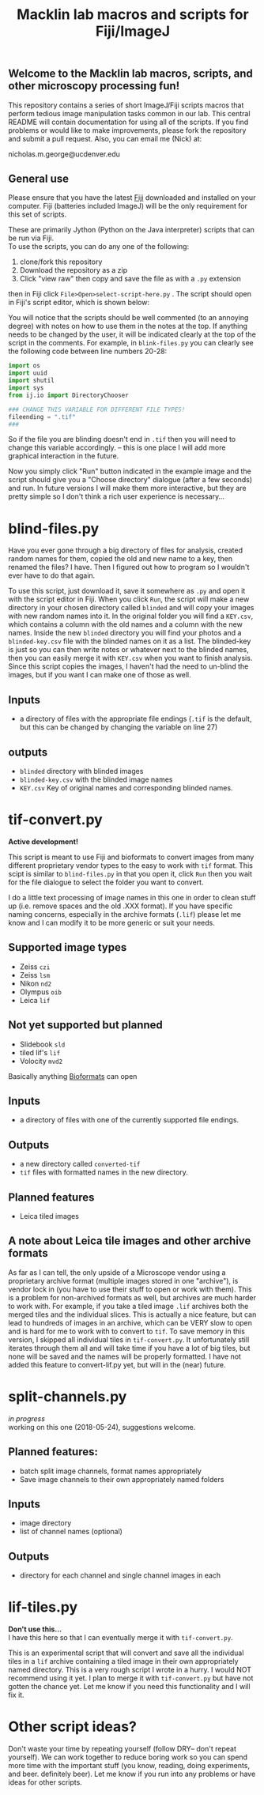 #+TITLE: Macklin lab macros and scripts for Fiji/ImageJ
#+OPTIONS: toc:nil author:nil title:nil date:nil num:nil ^:{} \n:1 todo:nil
#+PROPERTY: header-args :eval never-export
#+LATEX_HEADER: \usepackage[margin=1.0in]{geometry}
#+LATEX_HEADER: \hypersetup{colorlinks=true,citecolor=black,linkcolor=black,urlcolor=blue,linkbordercolor=blue,pdfborderstyle={/S/U/W 1}}
#+LATEX_HEADER: \usepackage[round]{natbib}

** Welcome to the Macklin lab macros, scripts, and other microscopy processing fun!

This repository contains a series of short ImageJ/Fiji scripts macros that perform tedious image manipulation tasks common in our lab. This central README will contain documentation for using all of the scripts. If you find problems or would like to make improvements, please fork the repository and submit a pull request. Also, you can email me (Nick) at:

nicholas.m.george@ucdenver.edu

** General use

Please ensure that you have the latest [[https://fiji.sc/][Fiji]] downloaded and installed on your computer. Fiji (batteries included ImageJ) will be the only requirement for this set of scripts. 

These are primarily Jython (Python on the Java interpreter) scripts that can be run via Fiji. 
To use the scripts, you can do any one of the following: 
1. clone/fork this repository
2. Download the repository as a zip
3. Click "view raw" then copy and save the file as with a =.py= extension

then in Fiji click =File>Open>select-script-here.py= . The script should open in Fiji's script editor, which is shown below:
[[file:img/blind-files.png]]

You will notice that the scripts should be well commented (to an annoying degree) with notes on how to use them in the notes at the top. If anything needs to be changed by the user, it will be indicated clearly at the top of the script in the comments. For example, in =blink-files.py= you can clearly see the following code between line numbers 20-28:

#+BEGIN_SRC python :results output
import os
import uuid
import shutil
import sys
from ij.io import DirectoryChooser

### CHANGE THIS VARIABLE FOR DIFFERENT FILE TYPES!
fileending = ".tif"
###

#+END_SRC

So if the file you are blinding doesn't end in =.tif= then you will need to change this variable accordingly. -- this is one place I will add more graphical interaction in the future. 

Now you simply click "Run" button indicated in the example image and the script should give you a "Choose directory" dialogue (after a few seconds) and run. In future versions I will make them more interactive, but they are pretty simple so I don't think a rich user experience is necessary...

* blind-files.py

Have you ever gone through a big directory of files for analysis, created random names for them, copied the old and new name to a key, then renamed the files? I have. Then I figured out how to program so I wouldn't ever have to do that again. 

To use this script, just download it, save it somewhere as =.py= and open it with the script editor in Fiji. When you click =Run=, the script will make a new directory in your chosen directory called =blinded= and will copy your images with new random names into it. In the original folder you will find a =KEY.csv=, which contains a column with the old names and a column with the new names. Inside the new =blinded= directory you will find your photos and a =blinded-key.csv= file with the blinded names on it as a list. The blinded-key is just so you can then write notes or whatever next to the blinded names, then you can easily merge it with =KEY.csv= when you want to finish analysis. Since this script copies the images, I haven't had the need to un-blind the images, but if you want I can make one of those as well. 

** Inputs
- a directory of files with the appropriate file endings (=.tif= is the default, but this can be changed by changing the variable on line 27)
** outputs
- =blinded= directory with blinded images
- =blinded-key.csv= with the blinded image names
- =KEY.csv= Key of original names and corresponding blinded names.

* tif-convert.py
*Active development!* 

This script is meant to use Fiji and bioformats to convert images from many different proprietary vendor types to the easy to work with =tif= format. This scipt is similar to =blind-files.py= in that you open it, click =Run= then you wait for the file dialogue to select the folder you want to convert. 

I do a little text processing of image names in this one in order to clean stuff up (i.e. remove spaces and the old .XXX format). If you have specific naming concerns, especially in the archive formats (=.lif=) please let me know and I can modify it to be more generic or suit your needs. 
 
** Supported image types
- Zeiss =czi=
- Zeiss =lsm=
- Nikon =nd2=
- Olympus =oib=
- Leica =lif=

** Not yet supported but planned
- Slidebook =sld=
- tiled lif's =lif=
- Volocity =mvd2= 

Basically anything [[https://www.openmicroscopy.org/][Bioformats]] can open


** Inputs
- a directory of files with one of the currently supported file endings.

** Outputs
- a new directory called =converted-tif=
- =tif= files with formatted names in the new directory. 

** Planned features
- Leica tiled images

** A note about Leica tile images and other archive formats

As far as I can tell, the only upside of a Microscope vendor using a proprietary archive format (multiple images stored in one "archive"), is vendor lock in (you have to use their stuff to open or work with them). This is a problem for non-archived formats as well, but archives are much harder to work with. For example, if you take a tiled image =.lif= archives both the merged tiles and the individual slices. This is actually a nice feature, but can lead to hundreds of images in an archive, which can be VERY slow to open and is hard for me to work with to convert to =tif=. To save memory in this version, I skipped all individual tiles in =tif-convert.py=. It unfortunately still iterates through them all and will take time if you have a lot of big tiles, but none will be saved and the names will be properly formatted. I have not added this feature to convert-lif.py yet, but will in the (near) future.


* split-channels.py
/in progress/ 
working on this one (2018-05-24), suggestions welcome. 

** *Planned features*:
- batch split image channels, format names appropriately
- Save image channels to their own appropriately named folders

** Inputs
- image directory
- list of channel names (optional)

** Outputs
- directory for each channel and single channel images in each


* lif-tiles.py

*Don't use this...* 
I have this here so that I can eventually merge it with =tif-convert.py=.

This is an experimental script that will convert and save all the individual tiles in a =lif= archive containing a tiled image in their own appropriately named directory. This is a very rough script I wrote in a hurry. I would NOT recommend using it yet. I plan to merge it with =tif-convert.py= but have not gotten the chance yet. Let me know if you need this functionality and I will fix it. 


* Other script ideas?

Don't waste your time by repeating yourself (follow DRY-- don't repeat yourself). We can work together to reduce boring work so you can spend more time with the important stuff (you know, reading, doing experiments, and beer. definitely beer). Let me know if you run into any problems or have ideas for other scripts.
